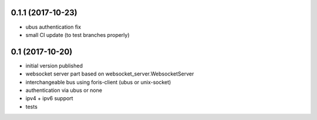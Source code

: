 0.1.1 (2017-10-23)
------------------

* ubus authentication fix
* small CI update (to test branches properly)

0.1 (2017-10-20)
----------------

* initial version published
* websocket server part based on websocket_server.WebsocketServer
* interchangeable bus using foris-client (ubus or unix-socket)
* authentication via ubus or none
* ipv4 + ipv6 support
* tests
